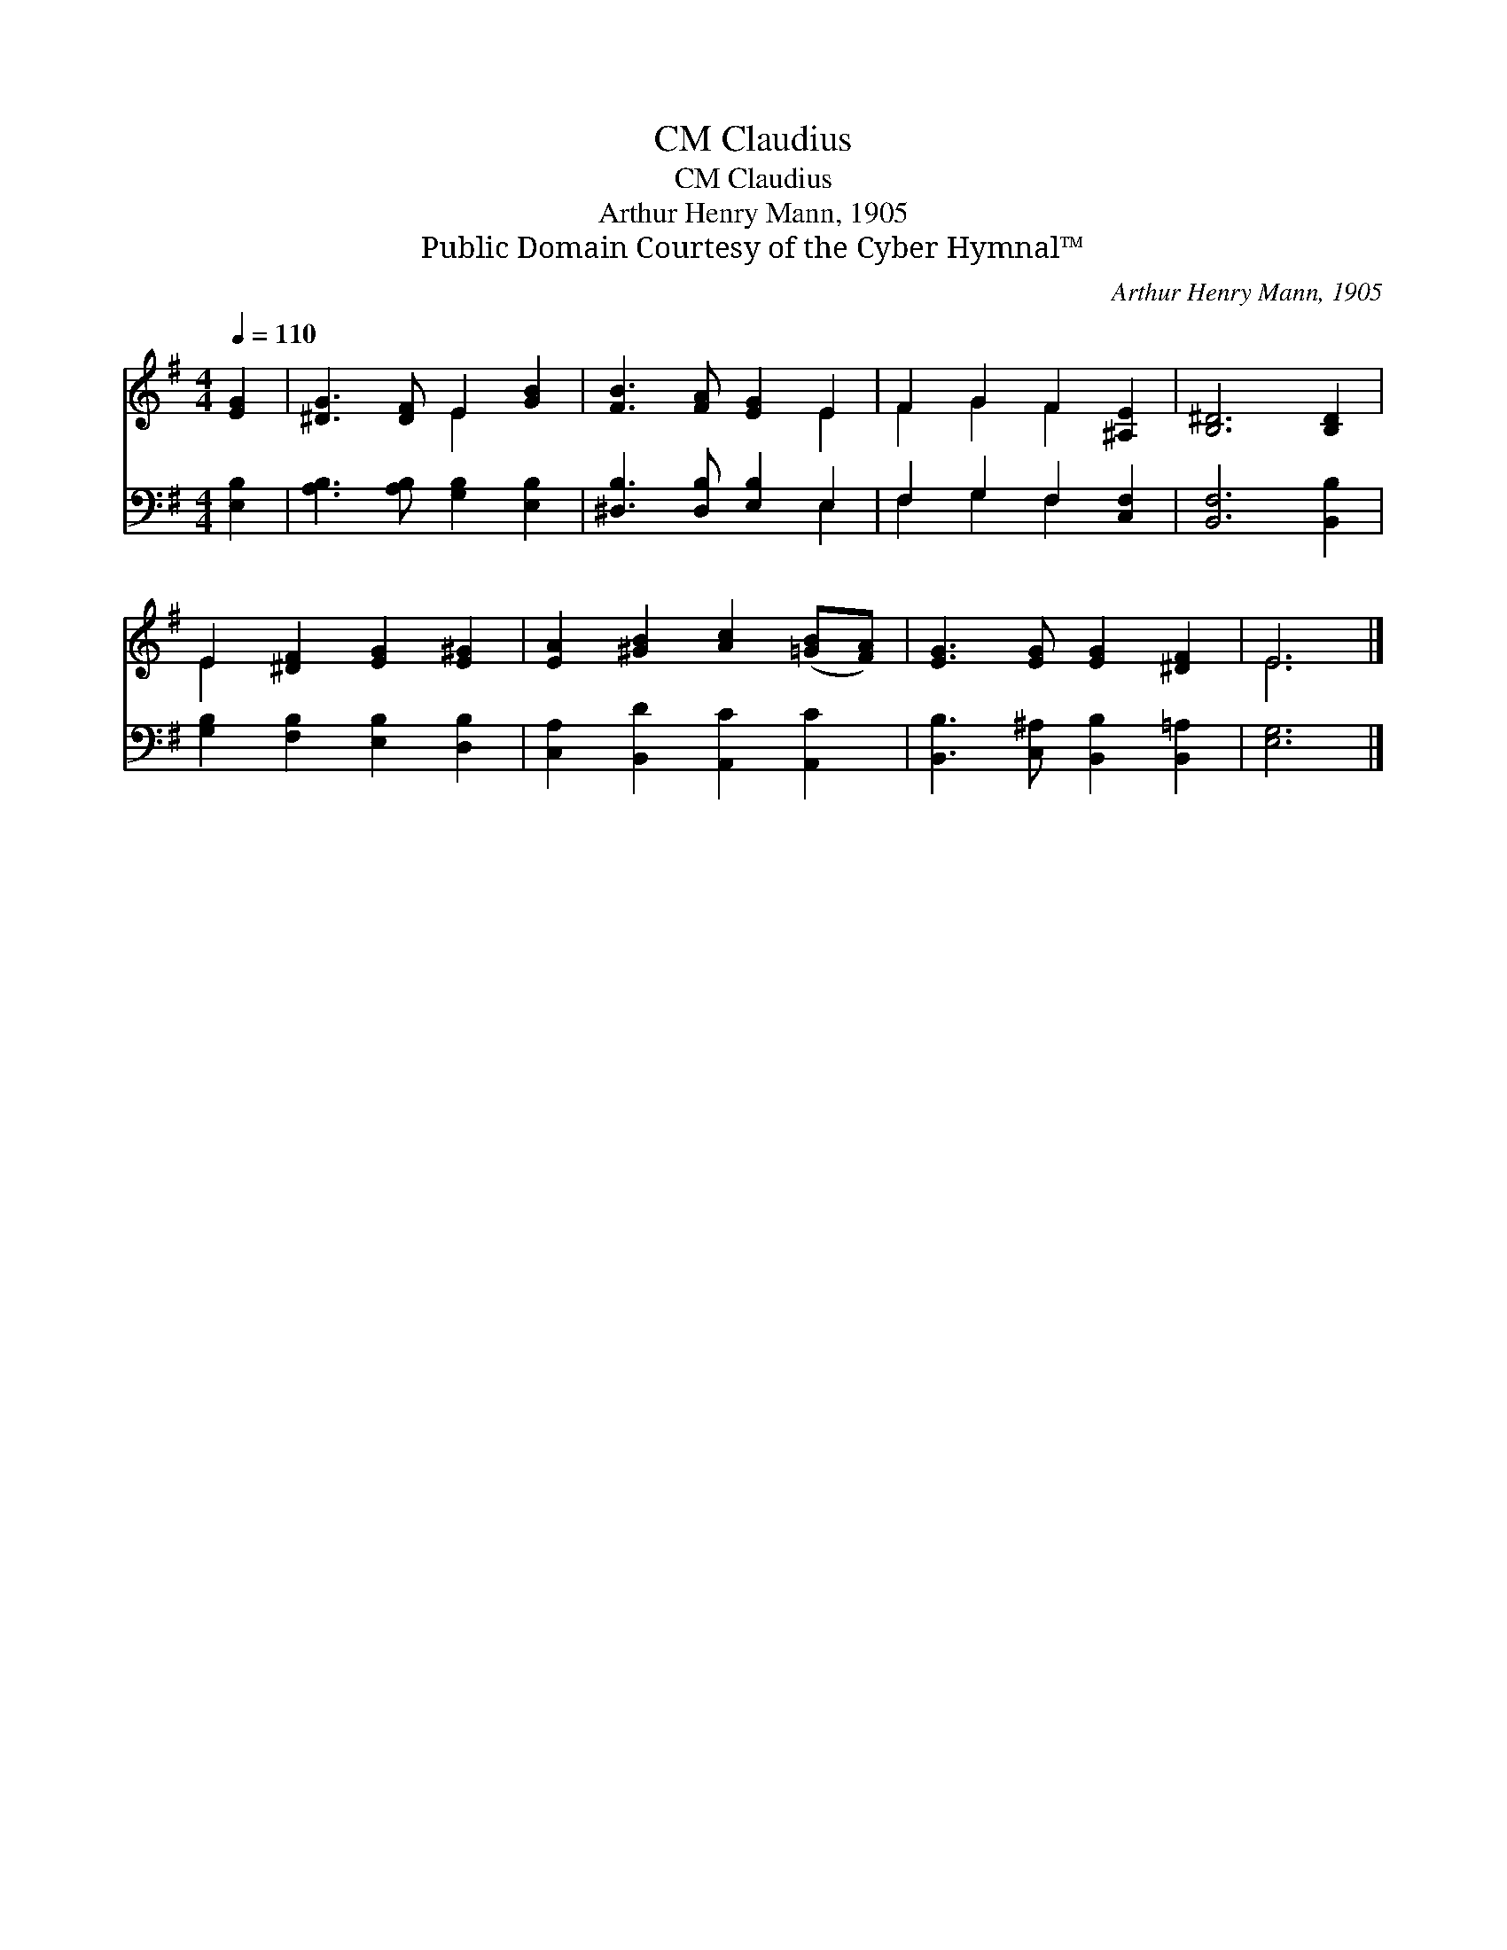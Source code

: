 X:1
T:Claudius, CM
T:Claudius, CM
T:Arthur Henry Mann, 1905
T:Public Domain Courtesy of the Cyber Hymnal™
C:Arthur Henry Mann, 1905
Z:Public Domain
Z:Courtesy of the Cyber Hymnal™
%%score ( 1 2 ) ( 3 4 )
L:1/8
Q:1/4=110
M:4/4
K:G
V:1 treble 
V:2 treble 
V:3 bass 
V:4 bass 
V:1
 [EG]2 | [^DG]3 [DF] E2 [GB]2 | [FB]3 [FA] [EG]2 E2 | F2 G2 F2 [^A,E]2 | [B,^D]6 [B,D]2 | %5
 E2 [^DF]2 [EG]2 [E^G]2 | [EA]2 [^GB]2 [Ac]2 ([=GB][FA]) | [EG]3 [EG] [EG]2 [^DF]2 | E6 |] %9
V:2
 x2 | x4 E2 x2 | x6 E2 | F2 G2 F2 x2 | x8 | E2 x6 | x8 | x8 | E6 |] %9
V:3
 [E,B,]2 | [A,B,]3 [A,B,] [G,B,]2 [E,B,]2 | [^D,B,]3 [D,B,] [E,B,]2 E,2 | F,2 G,2 F,2 [C,F,]2 | %4
 [B,,F,]6 [B,,B,]2 | [G,B,]2 [F,B,]2 [E,B,]2 [D,B,]2 | [C,A,]2 [B,,D]2 [A,,C]2 [A,,C]2 | %7
 [B,,B,]3 [C,^A,] [B,,B,]2 [B,,=A,]2 | [E,G,]6 |] %9
V:4
 x2 | x8 | x6 E,2 | F,2 G,2 F,2 x2 | x8 | x8 | x8 | x8 | x6 |] %9

